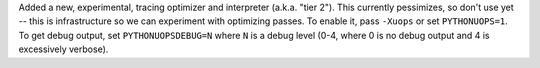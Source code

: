 Added a new, experimental, tracing optimizer and interpreter (a.k.a. "tier 2"). This currently pessimizes, so don't use yet -- this is infrastructure so we can experiment with optimizing passes. To enable it, pass ``-Xuops`` or set ``PYTHONUOPS=1``. To get debug output, set ``PYTHONUOPSDEBUG=N`` where ``N`` is a debug level (0-4, where 0 is no debug output and 4 is excessively verbose).
